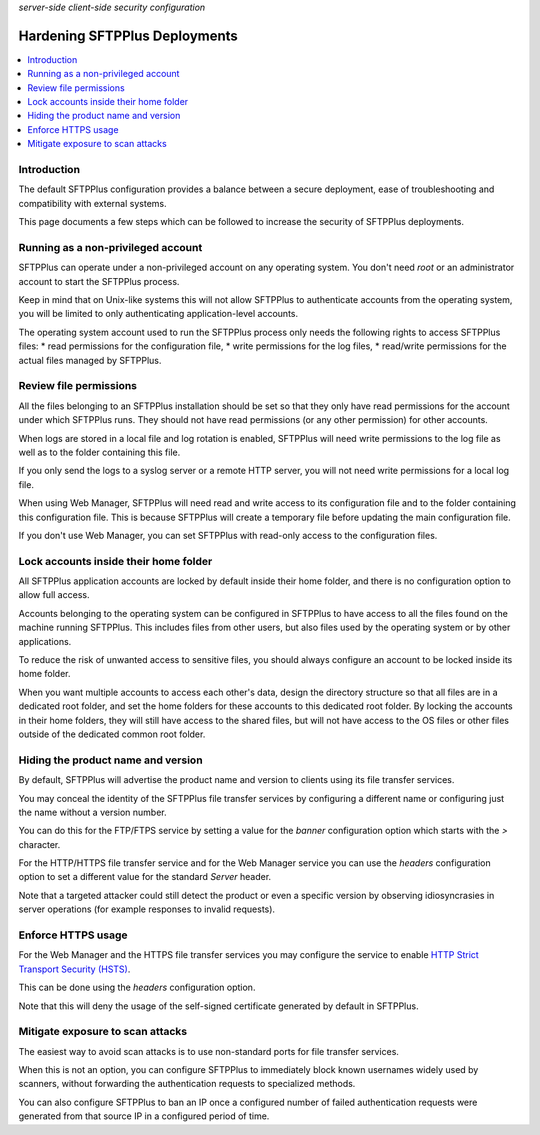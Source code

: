 .. container:: tags pull-left

    `server-side`
    `client-side`
    `security`
    `configuration`


Hardening SFTPPlus Deployments
==============================

..  contents:: :local:


Introduction
------------

The default SFTPPlus configuration provides a balance between a secure
deployment, ease of troubleshooting and compatibility with external systems.

This page documents a few steps which can be followed to increase the security
of SFTPPlus deployments.


Running as a non-privileged account
-----------------------------------

SFTPPlus can operate under a non-privileged account on any operating system.
You don't need `root` or an administrator account to start the SFTPPlus process.

Keep in mind that on Unix-like systems this will not allow SFTPPlus to
authenticate accounts from the operating system, you will be limited to
only authenticating application-level accounts.

The operating system account used to run the SFTPPlus process only needs
the following rights to access SFTPPlus files:
* read permissions for the configuration file,
* write permissions for the log files,
* read/write permissions for the actual files managed by SFTPPlus.


Review file permissions
-----------------------

All the files belonging to an SFTPPlus installation should be set so that they
only have read permissions for the account under which SFTPPlus runs.
They should not have read permissions (or any other permission) for
other accounts.

When logs are stored in a local file and log rotation is enabled, SFTPPlus
will need write permissions to the log file as well as to the folder containing
this file.

If you only send the logs to a syslog server or a remote HTTP server, you will
not need write permissions for a local log file.

When using Web Manager, SFTPPlus will need read and write access to its
configuration file and to the folder containing this configuration file.
This is because SFTPPlus will create a temporary file before updating the
main configuration file.

If you don't use Web Manager, you can set SFTPPlus with read-only access
to the configuration files.


Lock accounts inside their home folder
--------------------------------------

All SFTPPlus application accounts are locked by default inside their home
folder, and there is no configuration option to allow full access.

Accounts belonging to the operating system can be configured in SFTPPlus to
have access to all the files found on the machine running SFTPPlus.
This includes files from other users, but also files used by
the operating system or by other applications.

To reduce the risk of unwanted access to sensitive files, you should always
configure an account to be locked inside its home folder.

When you want multiple accounts to access each other's data, design the
directory structure so that all files are in a dedicated root folder, and set
the home folders for these accounts to this dedicated root folder.
By locking the accounts in their home folders, they will still have access to
the shared files, but will not have access to the OS files or other files
outside of the dedicated common root folder.


Hiding the product name and version
-----------------------------------

By default, SFTPPlus will advertise the product name and version to clients
using its file transfer services.

You may conceal the identity of the SFTPPlus file transfer services by
configuring a different name or configuring just the name without a
version number.

You can do this for the FTP/FTPS service by setting a value for the `banner`
configuration option which starts with the `>` character.

For the HTTP/HTTPS file transfer service and for the Web Manager service
you can use the `headers` configuration option to set a different value for
the standard `Server` header.

Note that a targeted attacker could still detect the product or even
a specific version by observing idiosyncrasies in server operations
(for example responses to invalid requests).


Enforce HTTPS usage
-------------------

For the Web Manager and the HTTPS file transfer services you may configure
the service to enable `HTTP Strict Transport Security (HSTS)
<https://en.wikipedia.org/wiki/HTTP_Strict_Transport_Security>`_.

This can be done using the `headers` configuration option.

Note that this will deny the usage of the self-signed certificate generated
by default in SFTPPlus.


Mitigate exposure to scan attacks
---------------------------------

The easiest way to avoid scan attacks is to use non-standard ports for
file transfer services.

When this is not an option, you can configure SFTPPlus to immediately
block known usernames widely used by scanners, without forwarding the
authentication requests to specialized methods.

You can also configure SFTPPlus to ban an IP once a configured number of
failed authentication requests were generated from that source IP in a
configured period of time.
